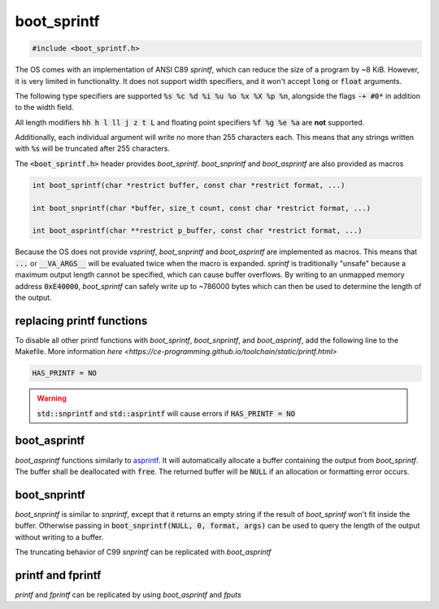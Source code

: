 .. _boot_sprintf:

boot_sprintf
======================

.. code-block:: c

    #include <boot_sprintf.h>

The OS comes with an implementation of ANSI C89 `sprintf`, which can reduce the size of a program by ~8 KiB. However, it is very limited in functionality. It does not support width specifiers, and it won't accept :code:`long` or :code:`float` arguments.

The following type specifiers are supported :code:`%s %c %d %i %u %o %x %X %p %n`, alongside the flags :code:`-+ #0*` in addition to the width field.

All length modifiers :code:`hh h l ll j z t L` and floating point specifiers :code:`%f %g %e %a` are **not** supported.

Additionally, each individual argument will write no more than 255 characters each. This means that any strings written with :code:`%s` will be truncated after 255 characters.

The :code:`<boot_sprintf.h>` header provides `boot_sprintf`. `boot_snprintf` and `boot_asprintf` are also provided as macros

.. code-block:: c

    int boot_sprintf(char *restrict buffer, const char *restrict format, ...)

    int boot_snprintf(char *buffer, size_t count, const char *restrict format, ...)

    int boot_asprintf(char **restrict p_buffer, const char *restrict format, ...)

Because the OS does not provide `vsprintf`, `boot_snprintf` and `boot_asprintf` are implemented as macros. This means that :code:`...` or :code:`__VA_ARGS__` will be evaluated twice when the macro is expanded. `sprintf` is traditionally "unsafe" because a maximum output length cannot be specified, which can cause buffer overflows. By writing to an unmapped memory address :code:`0xE40000`, `boot_sprintf` can safely write up to ~786000 bytes which can then be used to determine the length of the output.

replacing printf functions
----------------------------

To disable all other printf functions with `boot_sprintf`, `boot_snprintf`, and `boot_asprintf`, add the following line to the Makefile. More information `here <https://ce-programming.github.io/toolchain/static/printf.html>`

.. code-block:: makefile

    HAS_PRINTF = NO

.. warning::

    :code:`std::snprintf` and :code:`std::asprintf` will cause errors if :code:`HAS_PRINTF = NO`

boot_asprintf
----------------------------

`boot_asprintf` functions similarly to `asprintf <https://www.man7.org/linux/man-pages/man3/asprintf.3.html>`_. It will automatically allocate a buffer containing the output from `boot_sprintf`. The buffer shall be deallocated with :code:`free`. The returned buffer will be :code:`NULL` if an allocation or formatting error occurs.

boot_snprintf
----------------------------

`boot_snprintf` is similar to `snprintf`, except that it returns an empty string if the result of `boot_sprintf` won't fit inside the buffer. Otherwise passing in :code:`boot_snprintf(NULL, 0, format, args)` can be used to query the length of the output without writing to a buffer.

The truncating behavior of C99 `snprintf` can be replicated with `boot_asprintf`

.. code-block:: c
    char buf[20];
    char* temp;
    boot_asprintf(&temp, format, ...);
    if (temp != NULL) {
        strncpy(buf, temp, sizeof(buf));
        buf[sizeof(buf) - 1] = '\0'; // null terminate the end of the buffer
        free(temp);
    }

printf and fprintf
----------------------------
`printf` and `fprintf` can be replicated by using `boot_asprintf` and `fputs`

.. code-block:: c
    char* output;
    boot_asprintf(&output, format, ...);
    if (output != NULL) {
        // fprintf(stdout, ...) == printf(...)
        fputs(stdout, output);
        free(output);
    }
